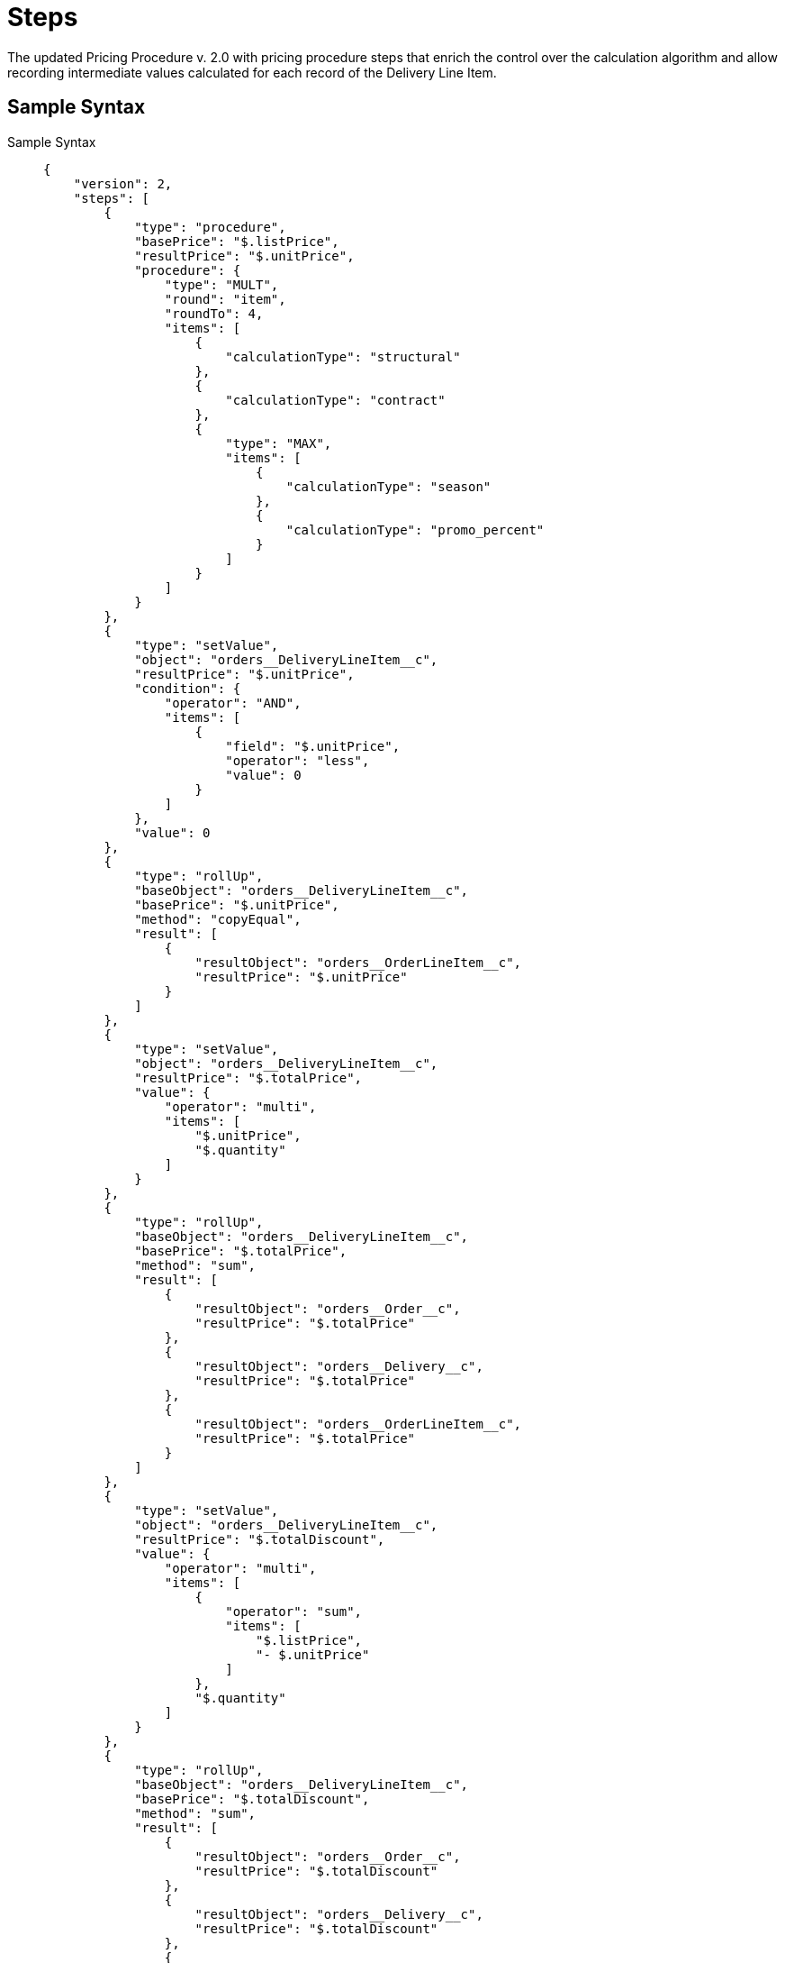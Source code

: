 = Steps

The updated Pricing Procedure v. 2.0 with pricing procedure steps that enrich the control over the calculation algorithm and allow recording intermediate values calculated for each record of the [.object]#Delivery Line Item#.

[[h2_1185303549]]
== Sample Syntax

[tabs]
====
Sample Syntax::
+
--
[source, json]
----
{
    "version": 2,
    "steps": [
        {
            "type": "procedure",
            "basePrice": "$.listPrice",
            "resultPrice": "$.unitPrice",
            "procedure": {
                "type": "MULT",
                "round": "item",
                "roundTo": 4,
                "items": [
                    {
                        "calculationType": "structural"
                    },
                    {
                        "calculationType": "contract"
                    },
                    {
                        "type": "MAX",
                        "items": [
                            {
                                "calculationType": "season"
                            },
                            {
                                "calculationType": "promo_percent"
                            }
                        ]
                    }
                ]
            }
        },
        {
            "type": "setValue",
            "object": "orders__DeliveryLineItem__c",
            "resultPrice": "$.unitPrice",
            "condition": {
                "operator": "AND",
                "items": [
                    {
                        "field": "$.unitPrice",
                        "operator": "less",
                        "value": 0
                    }
                ]
            },
            "value": 0
        },
        {
            "type": "rollUp",
            "baseObject": "orders__DeliveryLineItem__c",
            "basePrice": "$.unitPrice",
            "method": "copyEqual",
            "result": [
                {
                    "resultObject": "orders__OrderLineItem__c",
                    "resultPrice": "$.unitPrice"
                }
            ]
        },
        {
            "type": "setValue",
            "object": "orders__DeliveryLineItem__c",
            "resultPrice": "$.totalPrice",
            "value": {
                "operator": "multi",
                "items": [
                    "$.unitPrice",
                    "$.quantity"
                ]
            }
        },
        {
            "type": "rollUp",
            "baseObject": "orders__DeliveryLineItem__c",
            "basePrice": "$.totalPrice",
            "method": "sum",
            "result": [
                {
                    "resultObject": "orders__Order__c",
                    "resultPrice": "$.totalPrice"
                },
                {
                    "resultObject": "orders__Delivery__c",
                    "resultPrice": "$.totalPrice"
                },
                {
                    "resultObject": "orders__OrderLineItem__c",
                    "resultPrice": "$.totalPrice"
                }
            ]
        },
        {
            "type": "setValue",
            "object": "orders__DeliveryLineItem__c",
            "resultPrice": "$.totalDiscount",
            "value": {
                "operator": "multi",
                "items": [
                    {
                        "operator": "sum",
                        "items": [
                            "$.listPrice",
                            "- $.unitPrice"
                        ]
                    },
                    "$.quantity"
                ]
            }
        },
        {
            "type": "rollUp",
            "baseObject": "orders__DeliveryLineItem__c",
            "basePrice": "$.totalDiscount",
            "method": "sum",
            "result": [
                {
                    "resultObject": "orders__Order__c",
                    "resultPrice": "$.totalDiscount"
                },
                {
                    "resultObject": "orders__Delivery__c",
                    "resultPrice": "$.totalDiscount"
                },
                {
                    "resultObject": "orders__OrderLineItem__c",
                    "resultPrice": "$.totalDiscount"
                }
            ]
        }
    ]
}
----

--
Commentary::
+
--
[source, json]
----
{
  "version": "value",
  "steps": [
    {
      "type": "procedure"   // beginning of the first step;
      "basePrice": "$.listPrice",   // the name of the field for the actual price source;
      "resultPrice": "$.unitPrice",   // the name of the field for the calculation end results;
      "procedure": {   // beginning of the procedure within the first step;
      "type"(operation type):"value",   // MIN or MAX or MULT or SUM
      "round":"value",   // "item" or "group"
      "roundTo":"value",   // the number of decimals
      "items": [   // an array of the calculated discounts;
        {
          "calculationType":"external id of the discount 1"
        },
        {
          "calculationType":"external id of the discount 2"
        }
      ]
    }
  }
 ]
}
----
--
====

[[h2_1426969465]]
== JSON Key Description

[width="100%",cols="15%,20%,10%,55%"]
|===
|*Key* |*Type* |*Required* |*Comment*

|[.apiobject]#steps# |Array |Yes a|
At least one item must be provided.

* xref:./the-procedure-step.adoc[The Procedure Step]
* xref:./the-set-value-step.adoc[The Set Value Step]
* xref:./the-roll-up-step.adoc[The Roll-up Step]
* xref:./the-drill-down-step.adoc[The Drill Down Step]
* xref:./the-sdk-step.adoc[The SDK Step]

|[.apiobject]#version# |Number |Yes a|Constant: 2.

NOTE: Specify 1 to perform xref:admin-guide/managing-ct-orders/price-management/ref-guide/pricing-procedure-v-1/index.adoc[pricing procedure v. 1.0].
|===
